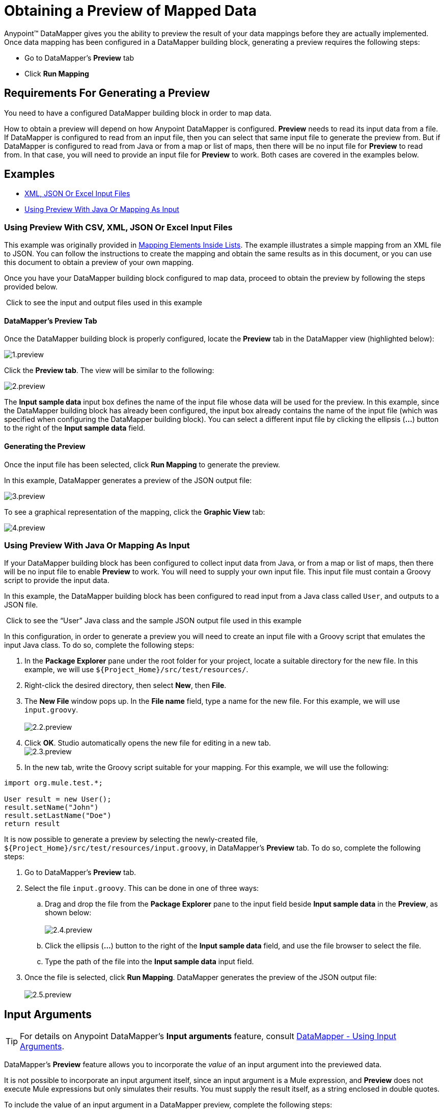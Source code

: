 = Obtaining a Preview of Mapped Data

Anypoint™ DataMapper gives you the ability to preview the result of your data mappings before they are actually implemented. Once data mapping has been configured in a DataMapper building block, generating a preview requires the following steps:

* Go to DataMapper's *Preview* tab
* Click *Run Mapping*

== Requirements For Generating a Preview

You need to have a configured DataMapper building block in order to map data.

How to obtain a preview will depend on how Anypoint DataMapper is configured. *Preview* needs to read its input data from a file. If DataMapper is configured to read from an input file, then you can select that same input file to generate the preview from. But if DataMapper is configured to read from Java or from a map or list of maps, then there will be no input file for *Preview* to read from. In that case, you will need to provide an input file for *Preview* to work. Both cases are covered in the examples below.

== Examples

* <<Using Preview With CSV, XML, JSON Or Excel Input Files>>
* <<Using Preview With Java Or Mapping As Input>>

=== Using Preview With CSV, XML, JSON Or Excel Input Files

This example was originally provided in link:https://docs.mulesoft.com/anypoint-studio/v/5/mapping-elements-inside-lists[Mapping Elements Inside Lists]. The example illustrates a simple mapping from an XML file to JSON. You can follow the instructions to create the mapping and obtain the same results as in this document, or you can use this document to obtain a preview of your own mapping.

Once you have your DataMapper building block configured to map data, proceed to obtain the preview by following the steps provided below.

 Click to see the input and output files used in this example
////
[collapsed content]

Input XML file:

[source, xml, linenums]
----
<contact_list type="members" id="id0">
  <contacts>
    <user name="John" lastname="Doe" phone="1111 1111"/>
    <user name="Jane" lastname="Doe" phone="2222 2222"/>
    <user name="Harry" lastname="Hausen" phone="3333 3333"/>
  </contacts>
  <emergency_contacts>
    <user name="Larry" lastname="Larson" phone="4444 4444"/>
    <user name="Harry" lastname="Harrison" phone="5555 5555"/>
    <user name="John" lastname="Johnson" phone="6666 6666"/>
  </emergency_contacts>
</contact_list>
----

Output JSON sample file:

[source, code, linenums]
----
{
  "type": "members",
  "id": "id0",
  "contacts": [
    {
      "name": "",
      "lastname": ""
    },
    {
      "name": "",
      "lastname": ""
    },
  ],
  "emergencyContacts": [
    {
      "name": "",
      "lastname": ""
    },
  ]
}
----
////

==== DataMapper's *Preview* Tab

Once the DataMapper building block is properly configured, locate the *Preview* tab in the DataMapper view (highlighted below):

image:1.preview.png[1.preview]

Click the *Preview tab*. The view will be similar to the following:

image:2.preview.png[2.preview]

The *Input sample data* input box defines the name of the input file whose data will be used for the preview. In this example, since the DataMapper building block has already been configured, the input box already contains the name of the input file (which was specified when configuring the DataMapper building block). You can select a different input file by clicking the ellipsis (**...**) button to the right of the *Input sample data* field.

==== Generating the Preview

Once the input file has been selected, click *Run Mapping* to generate the preview.

In this example, DataMapper generates a preview of the JSON output file:

image:3.preview.png[3.preview]

To see a graphical representation of the mapping, click the *Graphic View* tab:

image:4.preview.png[4.preview]

=== Using Preview With Java Or Mapping As Input

If your DataMapper building block has been configured to collect input data from Java, or from a map or list of maps, then there will be no input file to enable *Preview* to work. You will need to supply your own input file. This input file must contain a Groovy script to provide the input data.

In this example, the DataMapper building block has been configured to read input from a Java class called `User`, and outputs to a JSON file.

 Click to see the “User” Java class and the sample JSON output file used in this example

////
[collapsed content]

`User` Java class:

[source, java, linenums]
----
package org.mule.test;
 
public class User {
    private String name;
    private String lastName;
 
    public void setName(String name) {
        this.name = name;
    }
 
    public String getName() {
        return name;
    }
 
    public void setLastName(String lastName) {
        this.lastName = lastName;
    }
 
    public String getLastName() {
        return lastName;
    }
 
}

JSON sample output file:

[collapsed content]

[source, code, linenums]
----
[ { "name" : "Sally",
    "lastname" : "Sample"
  } ]
----
////

In this configuration, in order to generate a preview you will need to create an input file with a Groovy script that emulates the input Java class. To do so, complete the following steps:

. In the *Package Explorer* pane under the root folder for your project, locate a suitable directory for the new file. In this example, we will use `${Project_Home}/src/test/resources/`.
. Right-click the desired directory, then select *New*, then *File*.
. The *New File* window pops up. In the *File name* field, type a name for the new file. For this example, we will use `input.groovy`. +
 +
image:2.2.preview.png[2.2.preview]

. Click *OK*. Studio automatically opens the new file for editing in a new tab. +
 image:2.3.preview.png[2.3.preview]

. In the new tab, write the Groovy script suitable for your mapping. For this example, we will use the following:

[source, java, linenums]
----
import org.mule.test.*;
 
User result = new User();
result.setName("John")
result.setLastName("Doe")
return result
----

It is now possible to generate a preview by selecting the newly-created file, `${Project_Home}/src/test/resources/input.groovy`, in DataMapper's *Preview* tab. To do so, complete the following steps:

. Go to DataMapper's *Preview* tab.
. Select the file `input.groovy`. This can be done in one of three ways: +
.. Drag and drop the file from the *Package Explorer* pane to the input field beside *Input sample data* in the *Preview*, as shown below: +
 +
image:2.4.preview.png[2.4.preview]

.. Click the ellipsis (**...**) button to the right of the *Input sample data* field, and use the file browser to select the file.
.. Type the path of the file into the *Input sample data* input field.
. Once the file is selected, click *Run Mapping*. DataMapper generates the preview of the JSON output file: +
 +
image:2.5.preview.png[2.5.preview]

== Input Arguments

[TIP]
For details on Anypoint DataMapper's *Input arguments* feature, consult link:/mule\-user\-guide/v/3\.3/using-input-arguments[DataMapper - Using Input Arguments].

DataMapper's *Preview* feature allows you to incorporate the _value_ of an input argument into the previewed data.

It is not possible to incorporate an input argument itself, since an input argument is a Mule expression, and *Preview* does not execute Mule expressions but only simulates their results. You must supply the result itself, as a string enclosed in double quotes.

To include the value of an input argument in a DataMapper preview, complete the following steps:

. In DataMapper's *Mappings* tab, ensure that your input argument is properly mapped to a field in the *Output* pane.
+
 Click to see an example of a mapped input argument
+
////
[collapsed content]

In the screenshot below, the input argument *dt* is mapped to the output field *date*: +
 +
image:2.6.preview.png[2.6.preview]
+
The input argument *dt* returns a string containing the time and date of the run. It has been configured with the following values: +
 *Name*: `dt` +
 *Type*: `string` +
 *Mule expression*: `#[string:#[function:date]`
////

. In the *Preview* tab, click *Input Arguments* next to *Run Mapping*. The *Input arguments* window pops up: +
 +
image:2.7.preview.png[2.7.preview]

. Click the empty space in the *Value* column, and type the desired value of your input argument, enclosed in double quotes. +
 image:2.7-2.preview.png[2.7-2.preview]

. Click *OK*.
. Click *Run Mapping*.

The output of the preview should now include the "mock" value of the input argument: +
 +
image:2.9.preview.png[2.9.preview]

[TIP]
See also: link:https://docs.mulesoft.com/anypoint-studio/v/6/datamapper-user-guide-and-reference[DataMapper Transformer Reference]
